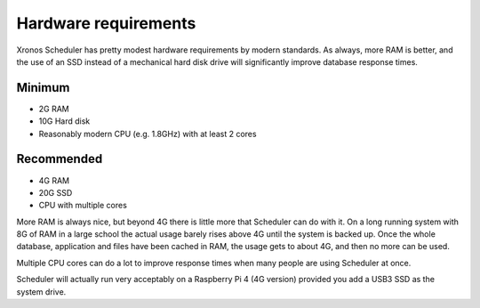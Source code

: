 Hardware requirements
=====================

Xronos Scheduler has pretty modest hardware requirements by modern standards.
As always, more RAM is better, and the use of an SSD instead of a
mechanical hard disk drive will significantly improve database response times.

Minimum
-------
- 2G RAM
- 10G Hard disk
- Reasonably modern CPU (e.g. 1.8GHz) with at least 2 cores


Recommended
-----------
- 4G RAM
- 20G SSD
- CPU with multiple cores


More RAM is always nice, but beyond 4G there is little more that Scheduler
can do with it.  On a long running system with 8G of RAM in a large school
the actual usage barely rises above 4G until the system is backed up.
Once the whole database, application and files have been cached in RAM,
the usage gets to about 4G, and then no more can be used.

Multiple CPU cores can do a lot to improve response times when many people
are using Scheduler at once.

Scheduler will actually run very acceptably on a Raspberry Pi 4 (4G version)
provided you add a USB3 SSD as the system drive.
